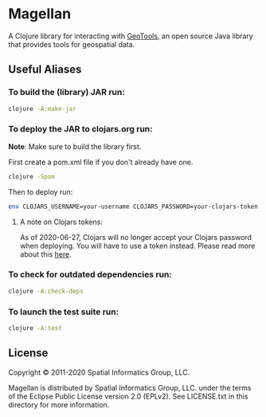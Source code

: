 * Magellan

A Clojure library for interacting with [[https://geotools.org/][GeoTools]], an open source Java library that provides tools for geospatial data.

** Useful Aliases
*** To build the (library) JAR run:

#+BEGIN_SRC sh
clojure -A:make-jar
#+END_SRC

*** To deploy the JAR to clojars.org run:

*Note*: Make sure to build the library first.

First create a pom.xml file if you don't already have one.

#+BEGIN_SRC sh
clojure -Spom
#+END_SRC

Then to deploy run:

#+BEGIN_SRC sh
env CLOJARS_USERNAME=your-username CLOJARS_PASSWORD=your-clojars-token clojure -A:deploy
#+END_SRC

**** A note on Clojars tokens:
     
As of 2020-06-27, Clojars will no longer accept your Clojars password when
deploying. You will have to use a token instead. Please read more about this [[https://github.com/clojars/clojars-web/wiki/Deploy-Tokens][here]].

*** To check for outdated dependencies run:

#+BEGIN_SRC sh
clojure -A:check-deps
#+END_SRC

*** To launch the test suite run:
    
#+BEGIN_SRC sh
clojure -A:test
#+END_SRC

** License

 Copyright © 2011-2020 Spatial Informatics Group, LLC.

 Magellan is distributed by Spatial Informatics Group, LLC. under the
 terms of the Eclipse Public License version 2.0 (EPLv2). See
 LICENSE.txt in this directory for more information.
